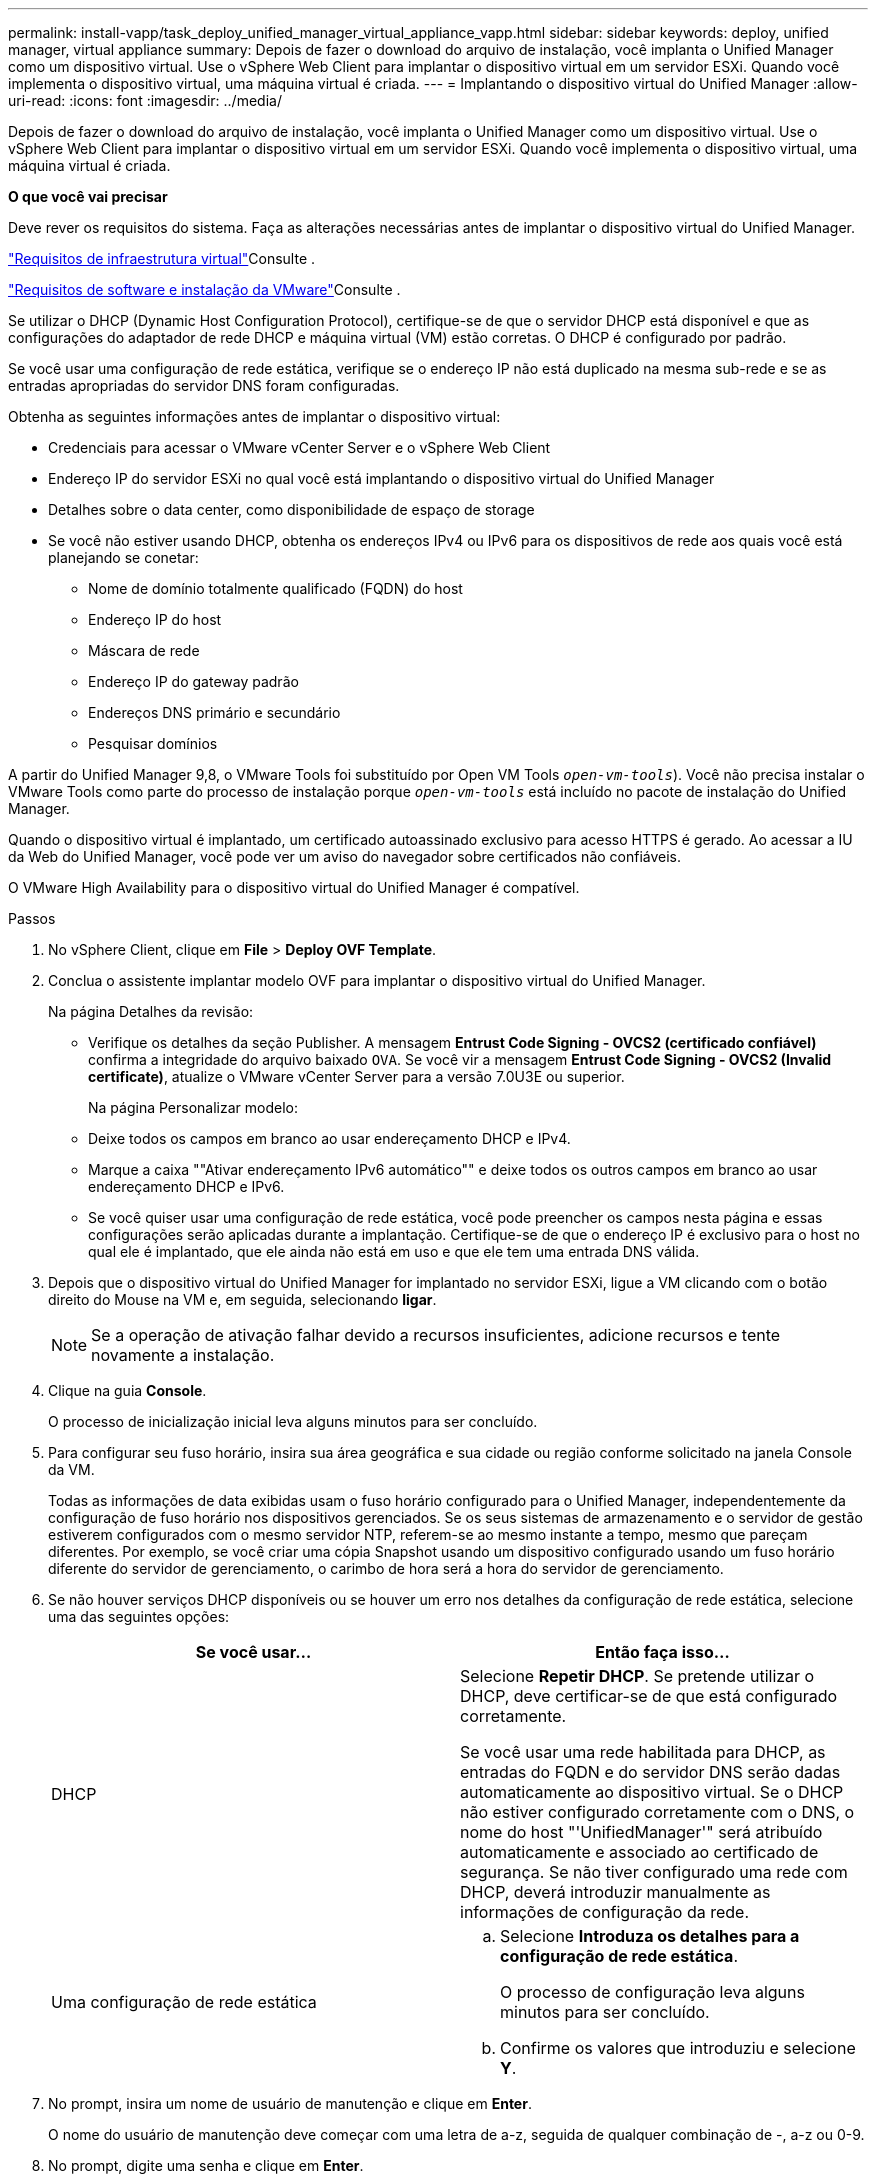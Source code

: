 ---
permalink: install-vapp/task_deploy_unified_manager_virtual_appliance_vapp.html 
sidebar: sidebar 
keywords: deploy, unified manager, virtual appliance 
summary: Depois de fazer o download do arquivo de instalação, você implanta o Unified Manager como um dispositivo virtual. Use o vSphere Web Client para implantar o dispositivo virtual em um servidor ESXi. Quando você implementa o dispositivo virtual, uma máquina virtual é criada. 
---
= Implantando o dispositivo virtual do Unified Manager
:allow-uri-read: 
:icons: font
:imagesdir: ../media/


[role="lead"]
Depois de fazer o download do arquivo de instalação, você implanta o Unified Manager como um dispositivo virtual. Use o vSphere Web Client para implantar o dispositivo virtual em um servidor ESXi. Quando você implementa o dispositivo virtual, uma máquina virtual é criada.

*O que você vai precisar*

Deve rever os requisitos do sistema. Faça as alterações necessárias antes de implantar o dispositivo virtual do Unified Manager.

link:concept_virtual_infrastructure_or_hardware_system_requirements.html["Requisitos de infraestrutura virtual"]Consulte .

link:reference_vmware_software_and_installation_requirements.html["Requisitos de software e instalação da VMware"]Consulte .

Se utilizar o DHCP (Dynamic Host Configuration Protocol), certifique-se de que o servidor DHCP está disponível e que as configurações do adaptador de rede DHCP e máquina virtual (VM) estão corretas. O DHCP é configurado por padrão.

Se você usar uma configuração de rede estática, verifique se o endereço IP não está duplicado na mesma sub-rede e se as entradas apropriadas do servidor DNS foram configuradas.

Obtenha as seguintes informações antes de implantar o dispositivo virtual:

* Credenciais para acessar o VMware vCenter Server e o vSphere Web Client
* Endereço IP do servidor ESXi no qual você está implantando o dispositivo virtual do Unified Manager
* Detalhes sobre o data center, como disponibilidade de espaço de storage
* Se você não estiver usando DHCP, obtenha os endereços IPv4 ou IPv6 para os dispositivos de rede aos quais você está planejando se conetar:
+
** Nome de domínio totalmente qualificado (FQDN) do host
** Endereço IP do host
** Máscara de rede
** Endereço IP do gateway padrão
** Endereços DNS primário e secundário
** Pesquisar domínios




A partir do Unified Manager 9,8, o VMware Tools foi substituído por Open VM Tools  `_open-vm-tools_`). Você não precisa instalar o VMware Tools como parte do processo de instalação porque `_open-vm-tools_` está incluído no pacote de instalação do Unified Manager.

Quando o dispositivo virtual é implantado, um certificado autoassinado exclusivo para acesso HTTPS é gerado. Ao acessar a IU da Web do Unified Manager, você pode ver um aviso do navegador sobre certificados não confiáveis.

O VMware High Availability para o dispositivo virtual do Unified Manager é compatível.

.Passos
. No vSphere Client, clique em *File* > *Deploy OVF Template*.
. Conclua o assistente implantar modelo OVF para implantar o dispositivo virtual do Unified Manager.
+
Na página Detalhes da revisão:

+
** Verifique os detalhes da seção Publisher. A mensagem *Entrust Code Signing - OVCS2 (certificado confiável)* confirma a integridade do arquivo baixado `OVA`. Se você vir a mensagem *Entrust Code Signing - OVCS2 (Invalid certificate)*, atualize o VMware vCenter Server para a versão 7.0U3E ou superior.
+
Na página Personalizar modelo:

** Deixe todos os campos em branco ao usar endereçamento DHCP e IPv4.
** Marque a caixa ""Ativar endereçamento IPv6 automático"" e deixe todos os outros campos em branco ao usar endereçamento DHCP e IPv6.
** Se você quiser usar uma configuração de rede estática, você pode preencher os campos nesta página e essas configurações serão aplicadas durante a implantação. Certifique-se de que o endereço IP é exclusivo para o host no qual ele é implantado, que ele ainda não está em uso e que ele tem uma entrada DNS válida.


. Depois que o dispositivo virtual do Unified Manager for implantado no servidor ESXi, ligue a VM clicando com o botão direito do Mouse na VM e, em seguida, selecionando *ligar*.
+
[NOTE]
====
Se a operação de ativação falhar devido a recursos insuficientes, adicione recursos e tente novamente a instalação.

====
. Clique na guia *Console*.
+
O processo de inicialização inicial leva alguns minutos para ser concluído.

. Para configurar seu fuso horário, insira sua área geográfica e sua cidade ou região conforme solicitado na janela Console da VM.
+
Todas as informações de data exibidas usam o fuso horário configurado para o Unified Manager, independentemente da configuração de fuso horário nos dispositivos gerenciados. Se os seus sistemas de armazenamento e o servidor de gestão estiverem configurados com o mesmo servidor NTP, referem-se ao mesmo instante a tempo, mesmo que pareçam diferentes. Por exemplo, se você criar uma cópia Snapshot usando um dispositivo configurado usando um fuso horário diferente do servidor de gerenciamento, o carimbo de hora será a hora do servidor de gerenciamento.

. Se não houver serviços DHCP disponíveis ou se houver um erro nos detalhes da configuração de rede estática, selecione uma das seguintes opções:
+
[cols="2*"]
|===
| Se você usar... | Então faça isso... 


 a| 
DHCP
 a| 
Selecione *Repetir DHCP*. Se pretende utilizar o DHCP, deve certificar-se de que está configurado corretamente.

Se você usar uma rede habilitada para DHCP, as entradas do FQDN e do servidor DNS serão dadas automaticamente ao dispositivo virtual. Se o DHCP não estiver configurado corretamente com o DNS, o nome do host "'UnifiedManager'" será atribuído automaticamente e associado ao certificado de segurança. Se não tiver configurado uma rede com DHCP, deverá introduzir manualmente as informações de configuração da rede.



 a| 
Uma configuração de rede estática
 a| 
.. Selecione *Introduza os detalhes para a configuração de rede estática*.
+
O processo de configuração leva alguns minutos para ser concluído.

.. Confirme os valores que introduziu e selecione *Y*.


|===
. No prompt, insira um nome de usuário de manutenção e clique em *Enter*.
+
O nome do usuário de manutenção deve começar com uma letra de a-z, seguida de qualquer combinação de -, a-z ou 0-9.

. No prompt, digite uma senha e clique em *Enter*.
+
O console da VM exibe o URL da IU da Web do Unified Manager.



Você pode acessar a IU da Web para executar a configuração inicial do Unified Manager, conforme descrito no link:../config/concept_configure_unified_manager.html["Configurando o Active IQ Unified Manager"].
